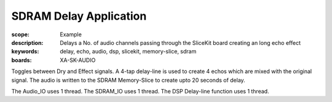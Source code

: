SDRAM Delay Application
=======================

:scope: Example
:description: Delays a No. of audio channels passing through the SliceKit board creating an long echo effect
:keywords: delay, echo, audio, dsp, slicekit, memory-slice, sdram
:boards: XA-SK-AUDIO

Toggles between Dry and Effect signals. 
A 4-tap delay-line is used to create 4 echos which are mixed with the original signal.
The audio is written to the SDRAM Memory-Slice to create upto 20 seconds of delay.

The Audio_IO uses 1 thread.
The SDRAM_IO uses 1 thread.
The DSP Delay-line function uses 1 thread.
